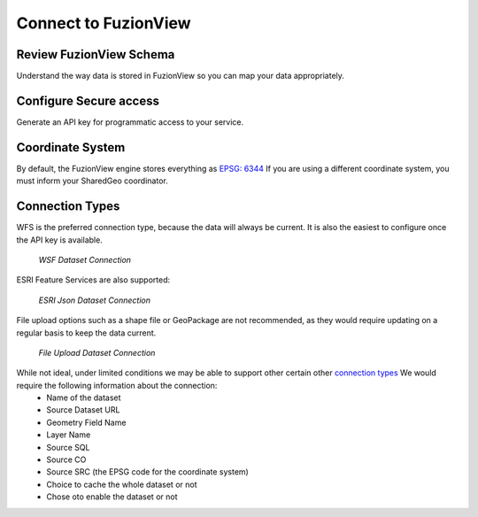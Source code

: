 Connect to FuzionView
======================

Review FuzionView Schema
-------------------------

Understand the way data is stored in FuzionView so you can map your data appropriately.

Configure Secure access
------------------------

Generate an API key for programmatic access to your service.

Coordinate System
------------------

By default, the FuzionView engine stores everything as `EPSG: 6344  <https://spatialreference.org/ref/epsg/6344/>`_
If you are using a different coordinate system, you must inform your SharedGeo coordinator.

Connection Types
-----------------

WFS is the preferred connection type, because the data will always be current. It is also the easiest to configure once the API key is available.

.. figure:: /_static/ConnectWSF.png
   :alt: Example ESRI connection configuration
   :class: with-border
   
   *WSF Dataset Connection*

ESRI Feature Services are also supported:

.. figure:: /_static/ConnectESRIJSON.png
   :alt: Example ESRI connection configuration
   :class: with-border
   
   *ESRI Json Dataset Connection*

File upload options such as a shape file or GeoPackage are not recommended, as they would require updating on a regular basis to keep the data current.


.. figure:: /_static/ConnectFile.png
   :alt: Example file upload connection configuration
   :class: with-border
   
   *File Upload Dataset Connection*

While not ideal, under limited conditions we may be able to support other certain other `connection types <https://svn.osgeo.org/gdal/branches/2.2/gdal/ogr/ogrsf_frmts/ogr_formats.html>`_ We would require the following information about the connection:
  * Name of the dataset
  * Source Dataset URL
  * Geometry Field Name
  * Layer Name
  * Source SQL
  * Source CO
  * Source SRC (the EPSG code for the coordinate system)
  * Choice to cache the whole dataset or not
  * Chose oto enable the dataset or not
